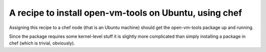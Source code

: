 A recipe to install open-vm-tools on Ubuntu, using chef
=======================================================

Assigning this recipe to a chef node (that is an Ubuntu machine) should get the
open-vm-tools package up and running.

Since the package requires some kernel-level stuff it is slightly more complicated than
simply installing a package in chef (which is trivial, obviously).

